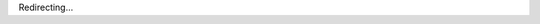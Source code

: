 Redirecting...

.. raw:: html

    <meta http-equiv="refresh" content="0; url=https://github.com/thautwarm/DianaScript"/>